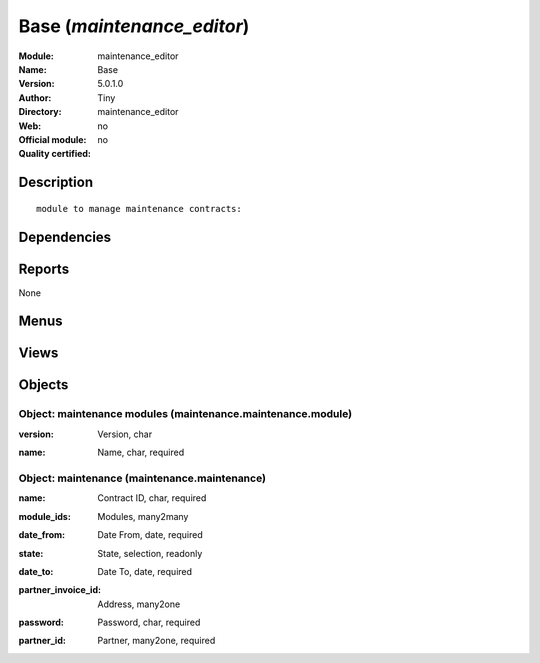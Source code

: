 
.. i18n: .. module:: maintenance_editor
.. i18n:     :synopsis: Base 
.. i18n:     :noindex:
.. i18n: .. 

.. module:: maintenance_editor
    :synopsis: Base 
    :noindex:
.. 

.. i18n: .. raw:: html
.. i18n: 
.. i18n:     <link rel="stylesheet" href="../_static/hide_objects_in_sidebar.css" type="text/css" />

.. raw:: html

    <link rel="stylesheet" href="../_static/hide_objects_in_sidebar.css" type="text/css" />

.. i18n: Base (*maintenance_editor*)
.. i18n: ===========================
.. i18n: :Module: maintenance_editor
.. i18n: :Name: Base
.. i18n: :Version: 5.0.1.0
.. i18n: :Author: Tiny
.. i18n: :Directory: maintenance_editor
.. i18n: :Web: 
.. i18n: :Official module: no
.. i18n: :Quality certified: no

Base (*maintenance_editor*)
===========================
:Module: maintenance_editor
:Name: Base
:Version: 5.0.1.0
:Author: Tiny
:Directory: maintenance_editor
:Web: 
:Official module: no
:Quality certified: no

.. i18n: Description
.. i18n: -----------

Description
-----------

.. i18n: ::
.. i18n: 
.. i18n:   module to manage maintenance contracts:

::

  module to manage maintenance contracts:

.. i18n: Dependencies
.. i18n: ------------

Dependencies
------------

.. i18n:  * :mod:`base`

 * :mod:`base`

.. i18n: Reports
.. i18n: -------

Reports
-------

.. i18n: None

None

.. i18n: Menus
.. i18n: -------

Menus
-------

.. i18n:  * Administration/Modules Management/Maintenance Editor
.. i18n:  * Administration/Modules Management/Maintenance Editor/Maintenance Configuration
.. i18n:  * Administration/Modules Management/Maintenance Editor/Maintenance Modules

 * Administration/Modules Management/Maintenance Editor
 * Administration/Modules Management/Maintenance Editor/Maintenance Configuration
 * Administration/Modules Management/Maintenance Editor/Maintenance Modules

.. i18n: Views
.. i18n: -----

Views
-----

.. i18n:  * maintenance.maintenance.tree (tree)
.. i18n:  * maintenance.maintenance.form (form)
.. i18n:  * maintenance.maintenance.module.tree (tree)
.. i18n:  * maintenance.maintenance.module.form (form)

 * maintenance.maintenance.tree (tree)
 * maintenance.maintenance.form (form)
 * maintenance.maintenance.module.tree (tree)
 * maintenance.maintenance.module.form (form)

.. i18n: Objects
.. i18n: -------

Objects
-------

.. i18n: Object: maintenance modules (maintenance.maintenance.module)
.. i18n: ############################################################

Object: maintenance modules (maintenance.maintenance.module)
############################################################

.. i18n: :version: Version, char

:version: Version, char

.. i18n: :name: Name, char, required

:name: Name, char, required

.. i18n: Object: maintenance (maintenance.maintenance)
.. i18n: #############################################

Object: maintenance (maintenance.maintenance)
#############################################

.. i18n: :name: Contract ID, char, required

:name: Contract ID, char, required

.. i18n: :module_ids: Modules, many2many

:module_ids: Modules, many2many

.. i18n: :date_from: Date From, date, required

:date_from: Date From, date, required

.. i18n: :state: State, selection, readonly

:state: State, selection, readonly

.. i18n: :date_to: Date To, date, required

:date_to: Date To, date, required

.. i18n: :partner_invoice_id: Address, many2one

:partner_invoice_id: Address, many2one

.. i18n: :password: Password, char, required

:password: Password, char, required

.. i18n: :partner_id: Partner, many2one, required

:partner_id: Partner, many2one, required

